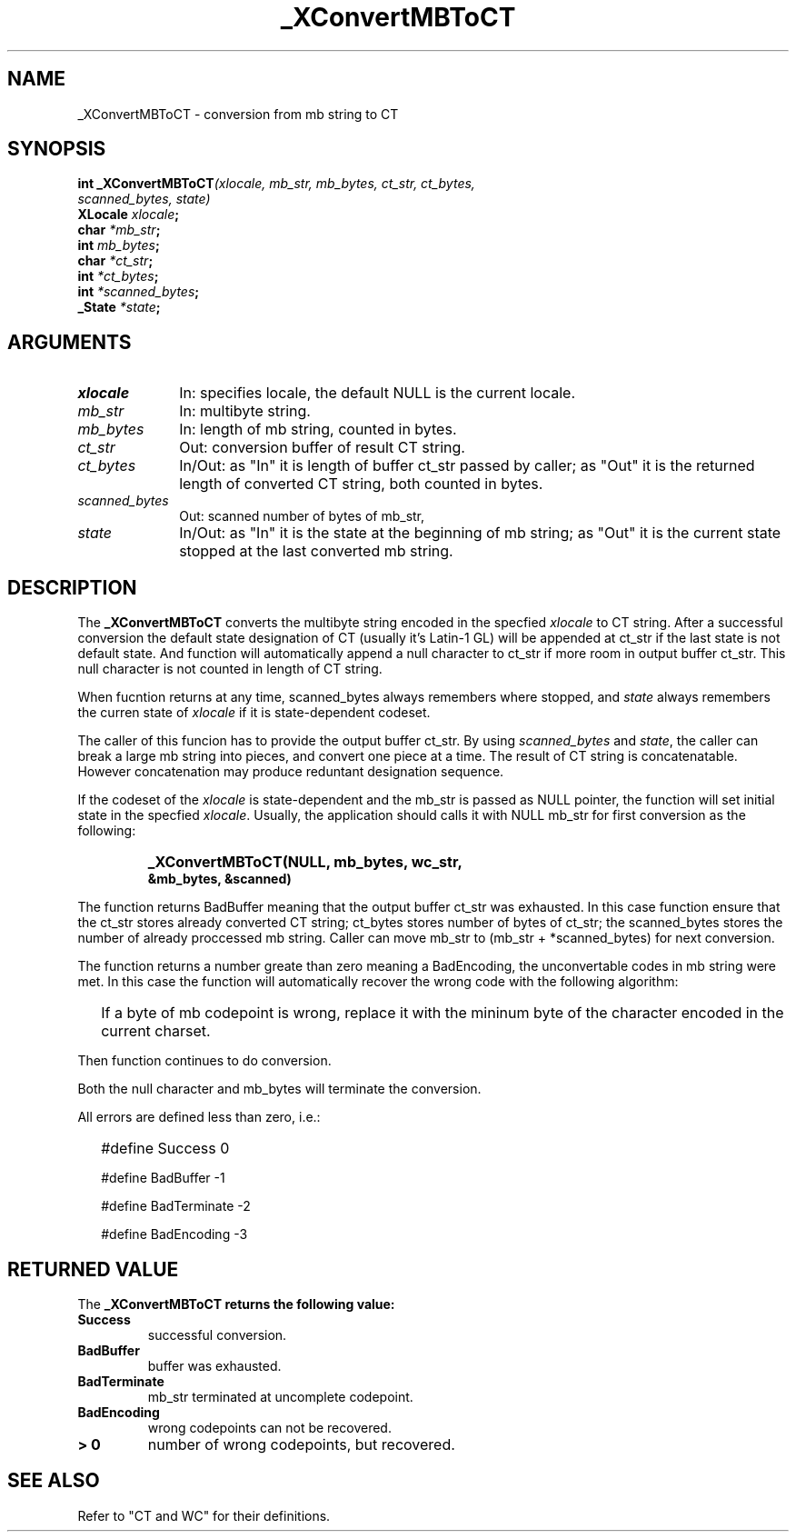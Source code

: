 .\" $XConsortium: MBToCT.man,v 1.2 91/10/08 15:24:17 rws Exp $
.\" Copyright 1990 by OMRON Corp.  All Rights Reserved.
.TH _XConvertMBToCT 3X11 "Release 5" "X Version 11" "XSI FUNCTIONS"
.SH NAME
_XConvertMBToCT \- conversion from mb string to CT
.SH SYNOPSIS
.B int _XConvertMBToCT\f2(xlocale, mb_str, mb_bytes, ct_str, ct_bytes,
.br
.B                                    \f2scanned_bytes, state)
.br
.B XLocale \f2xlocale\f3;
.br
.B char \f2*mb_str\f3;
.br
.B int \f2mb_bytes\f3;
.br
.B char \f2*ct_str\f3;
.br
.B int \f2*ct_bytes\f3;
.br
.B int \f2*scanned_bytes\f3;
.br
.B _State \f2*state\f3;
.SH ARGUMENTS
.IP \fIxlocale\fP 1i
In: specifies locale, the default NULL is the current locale.
.IP \fImb_str\fP 1i
In: multibyte string.
.br
.IP \fImb_bytes\fP 1i 
In: length of mb string, counted in bytes.
.br
.IP \fIct_str\fP 1i 
Out: conversion buffer of result CT string.
.br
.IP \fIct_bytes\fP 1i 
In/Out: as "In" it is length of buffer ct_str
passed by caller; as "Out" it is the returned
length of converted CT string, both counted in bytes.
.br
.IP \fIscanned_bytes\fP 1i 
Out: scanned number of bytes of mb_str,
.br
.IP \fIstate\fP 1i 
In/Out: as "In" it is the state at the beginning of mb string;
as "Out" it is the current state stopped at the last converted mb string.
.br
.SH DESCRIPTION
The
.B _XConvertMBToCT
converts the multibyte string encoded in the specfied \fIxlocale\fP
to CT string.
After a successful conversion the default state designation of CT (usually
it's Latin-1 GL) will
be appended at ct_str if the last state is not default state.
And function will automatically
append a null character to ct_str if more room in output buffer ct_str.
This null character is not counted in length of CT string.
.PP
When fucntion returns at any time, scanned_bytes always remembers
where stopped, and \fIstate\fP always remembers the curren state
of \fIxlocale\fP if it is state-dependent codeset.
.PP
The caller of this funcion has to provide the output buffer ct_str.
By using \fIscanned_bytes\fP and \fIstate\fP, the caller can break a large
mb string into pieces, and convert one piece at a time.
The result of CT string is concatenatable. However concatenation
may produce reduntant designation sequence.
.PP
If the codeset of the \fIxlocale\fP is state-dependent and
the mb_str is passed as NULL pointer, the function will set
initial state in the specfied \fIxlocale\fP.
Usually, the application should calls it with NULL mb_str for first
conversion as the following:
.IP "" "   "
\f3_XConvertMBToCT(NULL, mb_bytes, wc_str,
            &mb_bytes, &scanned)\f2
.PP
The function returns BadBuffer meaning that
the output buffer ct_str was exhausted. In this case function
ensure that the ct_str
stores already converted CT string; ct_bytes stores 
number of bytes of ct_str; the scanned_bytes stores
the number of already proccessed mb string. 
Caller can move mb_str to (mb_str + *scanned_bytes) for next conversion.
.PP
The function returns a number greate than zero meaning a BadEncoding,
the unconvertable codes in mb string were met.
In this case the function will automatically recover the wrong code
with the following algorithm:
.IP "" 2
If a byte of mb codepoint is wrong, replace it with the mininum byte
of the character encoded in the current charset.
.PP
Then function continues to do conversion.
.PP
Both the null character and mb_bytes will terminate the conversion.
.PP
All errors are defined less than zero, i.e.:
.IP "" 2
#define Success         0
.IP 
#define BadBuffer      -1
.IP
#define BadTerminate   -2
.IP
#define BadEncoding    -3
.SH RETURNED VALUE
The
.B _XConvertMBToCT returns the following value:
.TP
.B Success
successful conversion.
.TP
.B BadBuffer
buffer was exhausted.
.TP
.B BadTerminate
mb_str terminated at uncomplete codepoint.
.TP
.B BadEncoding
wrong codepoints can not be recovered.
.TP
.B "> 0"
number of wrong codepoints, but recovered.
.SH "SEE ALSO"
Refer to "CT and WC" for their definitions.
